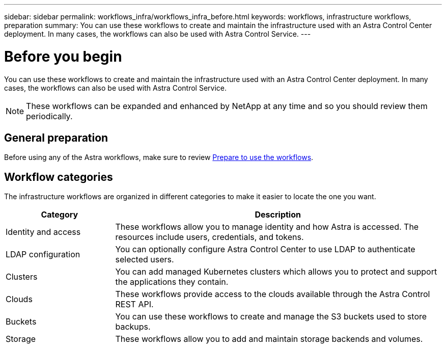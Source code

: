 ---
sidebar: sidebar
permalink: workflows_infra/workflows_infra_before.html
keywords: workflows, infrastructure workflows, preparation
summary: You can use these workflows to create and maintain the infrastructure used with an Astra Control Center deployment. In many cases, the workflows can also be used with Astra Control Service.
---

= Before you begin
:hardbreaks:
:nofooter:
:icons: font
:linkattrs:
:imagesdir: ./media/

[.lead]
You can use these workflows to create and maintain the infrastructure used with an Astra Control Center deployment. In many cases, the workflows can also be used with Astra Control Service.

[NOTE]
These workflows can be expanded and enhanced by NetApp at any time and so you should review them periodically.

== General preparation

Before using any of the Astra workflows, make sure to review link:../get-started/prepare_to_use_workflows.html[Prepare to use the workflows].

== Workflow categories

The infrastructure workflows are organized in different categories to make it easier to locate the one you want.

[cols="25,75"*,options="header"]
|===
|Category
|Description
|Identity and access
|These workflows allow you to manage identity and how Astra is accessed. The resources include users, credentials, and tokens.
|LDAP configuration
|You can optionally configure Astra Control Center to use LDAP to authenticate selected users.
|Clusters
|You can add managed Kubernetes clusters which allows you to protect and support the applications they contain.
|Clouds
|These workflows provide access to the clouds available through the Astra Control REST API.
|Buckets
|You can use these workflows to create and manage the S3 buckets used to store backups.
|Storage
|These workflows allow you to add and maintain storage backends and volumes.
|===
